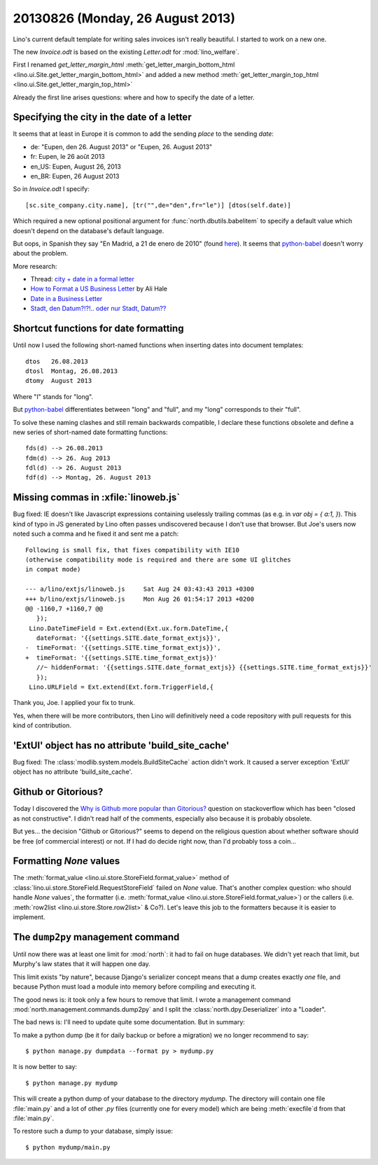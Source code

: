 =================================
20130826 (Monday, 26 August 2013)
=================================

Lino's current default template for writing sales invoices isn't really 
beautiful. I started to work on a new one.

The new `Invoice.odt` is based on the existing `Letter.odt` for :mod:`lino_welfare`.

First I renamed 
`get_letter_margin_html`
:meth:`get_letter_margin_bottom_html <lino.ui.Site.get_letter_margin_bottom_html>`
and added a new method
:meth:`get_letter_margin_top_html <lino.ui.Site.get_letter_margin_top_html>`

Already the first line arises questions: 
where and how to specify the date of a letter.

Specifying the city in the date of a letter
-------------------------------------------

It seems that at least in Europe it is common to add the sending *place*
to the sending *date*:

- de: "Eupen, den 26. August 2013" or "Eupen, 26. August 2013"
- fr: Eupen, le 26 août 2013
- en_US: Eupen, August 26, 2013
- en_BR: Eupen, 26 August 2013

So in  `Invoice.odt` I specify::

  [sc.site_company.city.name], [tr("",de="den",fr="le")] [dtos(self.date)]
  
Which required a new optional positional argument for
:func:`north.dbutils.babelitem` to specify a default value which doesn't 
depend on the database's default language.

But oops, in Spanish they say "En Madrid, a 21 de enero de 2010" 
(found `here <http://forum.wordreference.com/showthread.php?t=1675033>`_).
It seems that `python-babel
<http://babel.pocoo.org/docs/dates/>`_
doesn't worry about the problem.

More research:

- Thread: `city + date in a formal letter <http://forum.wordreference.com/showthread.php?t=1675033>`_
- `How to Format a US Business Letter <http://www.dailywritingtips.com/how-to-format-a-us-business-letter/>`_
  by Ali Hale
  
- `Date in a Business Letter <http://www.ego4u.com/en/business-english/communication/business-letter/date>`_

- `Stadt, den Datum?!?!.. oder nur Stadt, Datum?? 
  <http://www.gutefrage.net/frage/stadt-den-datum-oder-nur-stadt-datum>`_


Shortcut functions for date formatting
--------------------------------------

Until now I used the 
following short-named functions when inserting dates into document 
templates::

  dtos   26.08.2013
  dtosl  Montag, 26.08.2013
  dtomy  August 2013

Where "l" stands for "long".

But `python-babel
<http://babel.pocoo.org/docs/dates/>`_
differentiates between "long" and "full", and my "long" corresponds to 
their "full".

To solve these naming clashes and still remain backwards compatible, 
I declare these functions obsolete and define a new series of 
short-named date formatting functions::

  fds(d) --> 26.08.2013
  fdm(d) --> 26. Aug 2013
  fdl(d) --> 26. August 2013
  fdf(d) --> Montag, 26. August 2013
  


Missing commas in :xfile:`linoweb.js`
--------------------------------------

Bug fixed:
IE doesn't like Javascript
expressions containing uselessly trailing commas
(as e.g. in `var obj = { a:1, }`).
This kind of typo in JS generated by Lino 
often passes undiscovered because I don't use that browser.
But Joe's users now noted such a comma and he fixed it and sent me a patch::

    Following is small fix, that fixes compatibility with IE10 
    (otherwise compatibility mode is required and there are some UI glitches 
    in compat mode)

    --- a/lino/extjs/linoweb.js     Sat Aug 24 03:43:43 2013 +0300
    +++ b/lino/extjs/linoweb.js     Mon Aug 26 01:54:17 2013 +0200
    @@ -1160,7 +1160,7 @@
       });
     Lino.DateTimeField = Ext.extend(Ext.ux.form.DateTime,{
       dateFormat: '{{settings.SITE.date_format_extjs}}',
    -  timeFormat: '{{settings.SITE.time_format_extjs}}',
    +  timeFormat: '{{settings.SITE.time_format_extjs}}'
       //~ hiddenFormat: '{{settings.SITE.date_format_extjs}} {{settings.SITE.time_format_extjs}}'
       });
     Lino.URLField = Ext.extend(Ext.form.TriggerField,{ 

Thank you, Joe. I applied your fix to trunk. 

Yes, when there will be more contributors, then Lino will definitively 
need a code repository with pull requests for this kind 
of contribution.





'ExtUI' object has no attribute 'build_site_cache'
--------------------------------------------------

Bug fixed:
The :class:`modlib.system.models.BuildSiteCache` action didn't work. 
It caused a server exception 'ExtUI' object has no attribute 
'build_site_cache'.



Github or Gitorious?
--------------------

Today I discovered the `Why is Github more popular than Gitorious?
<http://stackoverflow.com/questions/78991/why-is-github-more-popular-than-gitorious>`_
question on stackoverflow
which has been "closed as not constructive".
I didn't read half of the comments, especially also because 
it is probably obsolete.

But yes... the decision "Github or Gitorious?" seems to depend on the 
religious question about whether software should be free (of commercial 
interest) or not.
If I had do decide right now,  than I'd probably toss a coin...


Formatting `None` values
------------------------

The :meth:`format_value <lino.ui.store.StoreField.format_value>`
method of
:class:`lino.ui.store.StoreField.RequestStoreField`
failed on `None` value.
That's another complex question: who should handle `None` values`, 
the formatter
(i.e. :meth:`format_value <lino.ui.store.StoreField.format_value>`)
or the callers
(i.e. :meth:`row2list <lino.ui.store.Store.row2list>` & Co?).
Let's leave this job to the formatters because it is easier 
to implement.


The ``dump2py`` management command
----------------------------------

Until now there was at least one limit for :mod:`north`: 
it had to fail on huge databases. 
We didn't yet reach that limit, but Murphy's law states that 
it will happen one day.

This limit exists "by nature", because
Django's serializer concept means that a dump creates exactly 
*one* file, and because Python must load a module into memory before 
compiling and executing it.

The good news is: it took only a few hours to remove that limit.
I wrote a management command 
:mod:`north.management.commands.dump2py`
and I split the :class:`north.dpy.Deserializer` 
into a "Loader".

The bad news is: I'll need to update quite some documentation.
But in summary: 

To make a python dump (be it for daily backup or before a migration) 
we no longer recommend to say::

  $ python manage.py dumpdata --format py > mydump.py
  
It is now better to say::

  $ python manage.py mydump
  
This will create a python dump of your database to the directory `mydump`.
The directory will contain one file :file:`main.py` and a lot of other `.py` 
files (currently one for every model) which are being :meth:`execfile`\ d 
from that :file:`main.py`.
  
To restore such a dump to your database, simply issue::
  
  $ python mydump/main.py
  

  
